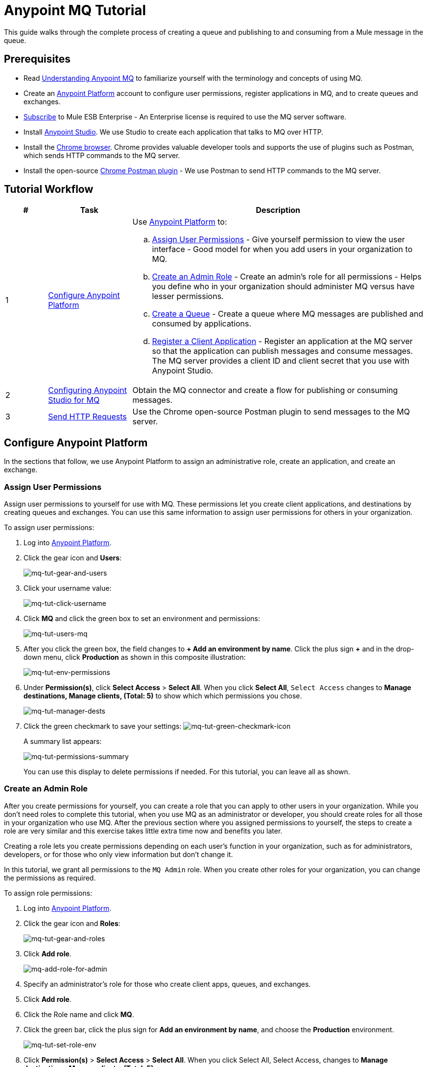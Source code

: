 = Anypoint MQ Tutorial
:keywords: mq, tutorial, queue, exchange, client, studio, postman

This guide walks through the complete process of creating a queue and publishing to and consuming from a Mule message in the queue.

== Prerequisites

* Read link:/anypoint-mq/mq-understanding[Understanding Anypoint MQ] to familiarize yourself with the terminology and
concepts of using MQ.
* Create an link:https://anypoint.mulesoft.com/#/signin[Anypoint Platform] account to configure user permissions, register applications in MQ, and to create queues and exchanges.
* link:http://www.mulesoft.com/mule-esb-subscription[Subscribe] to Mule ESB Enterprise - An Enterprise license is required to
use the MQ server software.
* Install link:https://www.mulesoft.com/platform/studio[Anypoint Studio]. We use Studio to create each application that talks to
MQ over HTTP.
* Install the link:https://www.google.com/chrome/browser/desktop/[Chrome browser]. Chrome provides valuable developer
tools and supports the use of plugins such as Postman, which sends HTTP commands to the MQ server.
* Install the open-source link:https://chrome.google.com/webstore/detail/postman/fhbjgbiflinjbdggehcddcbncdddomop?hl=en[Chrome Postman plugin] - We use Postman to send HTTP commands to the MQ server.

== Tutorial Workflow

[width="100%", cols="10a,20a,70a",options="header"]
|===
|# |Task |Description
|1 |<<Configure Anypoint Platform>>
|Use link:https://anypoint.mulesoft.com/#/signin[Anypoint Platform] to:

.. <<Assign User Permissions>> - Give yourself permission to view the user interface - Good model for when you add users in your organization to MQ.
.. <<Create an Admin Role>> - Create an admin's role for all permissions - Helps you define who in your organization should administer MQ versus have lesser permissions.
.. <<Create a Queue>> - Create a queue where MQ messages are published and consumed by applications.
.. <<Register a Client Application>> - Register an application at the MQ server so that the application can publish messages
and consume messages. The MQ server provides a client ID and client secret that you use with Anypoint Studio.
|2 |<<Configuring Anypoint Studio for MQ>> |Obtain the MQ connector and create a flow for publishing or consuming messages.
|3 |<<Send HTTP Requests>> |Use the Chrome open-source Postman plugin to send messages to the MQ server.
|===

== Configure Anypoint Platform

In the sections that follow, we use Anypoint Platform to assign an administrative role, create an application, and create an exchange.

=== Assign User Permissions

Assign user permissions to yourself for use with MQ. These permissions let you create client applications, and destinations by creating queues and exchanges. You can use this same information to assign user permissions for others in your organization.

To assign user permissions:

. Log into link:https://anypoint.mulesoft.com/#/signin[Anypoint Platform].
. Click the gear icon and *Users*:
+
image:mq-tut-gear-and-users.png[mq-tut-gear-and-users]
+
. Click your username value:
+
image:mq-tut-click-username.png[mq-tut-click-username]
+
. Click *MQ* and click the green box to set an environment and permissions:
+
image:mq-tut-users-mq.png[mq-tut-users-mq]
+
. After you click the green box, the field changes to *+ Add an environment by name*. Click the plus sign *+* and in the drop-down menu, click *Production* as shown in this composite illustration:
+
image:mq-tut-env-permissions.png[mq-tut-env-permissions]
+
. Under *Permission(s)*, click *Select Access* > *Select All*. When you click *Select All*, `Select Access` changes to *Manage destinations, Manage clients, (Total: 5)* to show which which permissions you chose.
+
image:mq-tut-manager-dests.png[mq-tut-manager-dests]
+
. Click the green checkmark to save your settings: image:mq-tut-green-checkmark-icon.png[mq-tut-green-checkmark-icon]
+
A summary list appears:
+
image:mq-tut-permissions-summary.png[mq-tut-permissions-summary]
+
You can use this display to delete permissions if needed. For this tutorial, you can leave all as shown.

=== Create an Admin Role

After you create permissions for yourself, you can create a role that you can apply to other users in your organization.
While you don't need roles to complete this tutorial, when you use MQ as an administrator or developer, you should create
roles for all those in your organization who use MQ. After the previous section where you assigned permissions to yourself,
the steps to create a role are very similar and this exercise takes little extra time now and benefits you later.

Creating a role lets you create permissions depending on each user's function in your organization, such as for administrators, developers, or for those who only view information but don't change it.

In this tutorial, we grant all permissions to the `MQ Admin` role. When you create other roles for your organization, you can change the permissions as required.

To assign role permissions:

. Log into link:https://anypoint.mulesoft.com/#/signin[Anypoint Platform].
. Click the gear icon and *Roles*:
+
image:mq-tut-gear-and-roles.png[mq-tut-gear-and-roles]
+
. Click *Add role*.
+
image:mq-tut-add-role-for-admin.png[mq-add-role-for-admin]
+
. Specify an administrator's role for those who create client apps, queues, and exchanges.
. Click *Add role*.
. Click the Role name and click *MQ*.
. Click the green bar, click the plus sign for *Add an environment by name*, and choose the *Production* environment.
+
image:mq-tut-set-role-env.png[mq-tut-set-role-env]
+
. Click *Permission(s)* > *Select Access* > *Select All*. When you click Select All, Select Access, changes to *Manage destinations, Manage clients, (Total: 5)*:
+
image:mq-tut-permissions.png[mq-tut-permissions]
+
. Click the green checkmark on the right to save your changes: image:mq-tut-green-checkmark-icon.png[mq-tut-green-checkmark-icon]

=== Create a Queue

A queue provides a temporary stack for holding messages. Applications push messages to the queue and other applications consume
the messages. An application that intends to consume messages either acks (acknowledges) the message acquires the message contents, or nacks (negative acknowledgement) the message to indicate that the application does not want to consume that message.
When an application acks a message, MQ locks the message for a limited duration so only the application can consume it, and then removes the message after the application consumes the message.

To create a queue:

. Log into link:https://anypoint.mulesoft.com/#/signin[Anypoint Platform].
. In the top taskbar, click *MQ*.
. Click *Destinations*.
. Click the blue plus circle.
. Specify the queue name `MyDemoQueue`. For this tutorial, you can leave the time-to-live (TTL) durations as shown, and leave the queue unencrypted.
. Click the queue name to list its details. After we create applications in Anypoint Studio, we return to the queue detail screen
to see which messages are available and which are in flight.


=== Register a Client Application

MQ provides the *Client Application* settings so that you can register each application that you want to communicate through MQ.
For each application you register, MQ creates a client ID and a client secret that you plug into your application.
These credentials enable MQ to recognize your application when your application publishes a message to a queue or exchange, and when an application consumes a message from a queue.

To register a client application:

. Log into link:https://anypoint.mulesoft.com/#/signin[Anypoint Platform].
. Click *MQ* in the top taskbar:
+
image:mq-tut-mq-taskbar.png[mq-tut-mq-taskbar]
+
. Click *Client Apps*:
+
image:mq-tut-client-apps.png[mq-tut-client-apps]
+
. Click the blue plus *+* button:
+
image:mq-tut-blue-create-button.png[mq-tut-blue-create-button]
+
. Specify an application name such as `DemoClientApp` and click *Save Changes*.
+
image:mq-tut-create-client-app.png[mq-tut-create-client-app]
+
We use this information in the next section on configuring Anypoint Studio.

== Configuring Anypoint Studio for MQ

In this section, we use Anypoint Studio to create a simple application that you can use
to send a message to a queue, or to consume the message, and to ack.

For this section, you need to have the client ID and secret you created
in <<Register a Client Application>>, so have Anypoint Platform > *MQ* > *Client App* 
open to copy the information to your Studio application.

To configure Studio:

. Download and install the latest link:https://www.mulesoft.com/platform/studio[Studio] version.
. In Studio, click *Help* > *Install New Software*.
. Paste this URL into the *Work with* field and press `Enter`:
+
`http://studio.mulesoft.org/r4/addons/beta`
+
. Click the checkbox for *Anypoint Messaging Connector* and click *Next*:
+
image:mq-connector-install.png[Type URL and click Anypoint Messaging Connector]
+
. Follow the prompts to install the software.
. Create a new Mule Project. Click *File* > *New* > *Mule Project*.
. Search for "transform" and drag the *Transform Message* icon to the canvas. You can rename  Transform Message to a new value by right-clicking the icon and selecting *Rename*. For the example flow, rename the icon to "Create Customer".
. Use the DataWeave syntax to specify firstname, lastname, and company values:
+
image:mq-dataweave.png[mq-dataweave]
+
. Search for "mq" and drag the Anypoint MQ connector icon to the canvas.
+
image:mq-connector-visual-flow.png[mq-connector-visual-flow]
+
. Click the green plus sign to the right of *Connector Configuration*.
. In the Global Element Properties window plug in the information from Anypoint Platform:
.. Copy the *Client App* > *Client App ID* value to Studio's *Client ID* field.
.. Copy the *Client App* > *Client Secret* value to Studio's *Client Secret* field.
.. Click OK.
. Click the *Operation* field and specify an operation such as Publish or Consume.
. Specify the *Destination* as the name of the Queue or Exchange that you set in Anypoint Platform.
+
image:mq-connector-properties.png[mq-connector-properties]

== Send HTTP Requests

== See Also

* link:/anypoint-mq[Anypoint MQ]
* link:/anypoint-mq/mq-access-management[Set user or role MQ access permission]
* link:/anypoint-mq/mq-studio[Create app in Studio]
* link:/anypoint-mq/mq-queues-and-exchanges[Create destinations or register client apps]
* link:/anypoint-mq/mq-understanding[Understand MQ concepts]
* link:/anypoint-mq/mq-rest-api-guide[REST API Guide]
* link:/anypoint-mq/mq-release-notes[Release Notes]
